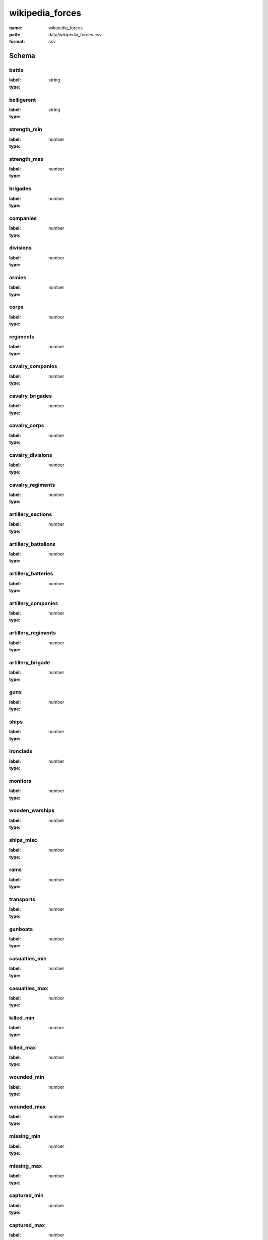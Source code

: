 wikipedia_forces
================================================================================

:name: wikipedia_forces
:path: data/wikipedia_forces.csv
:format: csv




Schema
-------


battle
++++++++++++++++++++++++++++++++++++++++++++++++++++++++++++++++++++++++++++++++++++++++++

:label: 
:type: string


       

belligerent
++++++++++++++++++++++++++++++++++++++++++++++++++++++++++++++++++++++++++++++++++++++++++

:label: 
:type: string


       

strength_min
++++++++++++++++++++++++++++++++++++++++++++++++++++++++++++++++++++++++++++++++++++++++++

:label: 
:type: number


       

strength_max
++++++++++++++++++++++++++++++++++++++++++++++++++++++++++++++++++++++++++++++++++++++++++

:label: 
:type: number


       

brigades
++++++++++++++++++++++++++++++++++++++++++++++++++++++++++++++++++++++++++++++++++++++++++

:label: 
:type: number


       

companies
++++++++++++++++++++++++++++++++++++++++++++++++++++++++++++++++++++++++++++++++++++++++++

:label: 
:type: number


       

divisions
++++++++++++++++++++++++++++++++++++++++++++++++++++++++++++++++++++++++++++++++++++++++++

:label: 
:type: number


       

armies
++++++++++++++++++++++++++++++++++++++++++++++++++++++++++++++++++++++++++++++++++++++++++

:label: 
:type: number


       

corps
++++++++++++++++++++++++++++++++++++++++++++++++++++++++++++++++++++++++++++++++++++++++++

:label: 
:type: number


       

regiments
++++++++++++++++++++++++++++++++++++++++++++++++++++++++++++++++++++++++++++++++++++++++++

:label: 
:type: number


       

cavalry_companies
++++++++++++++++++++++++++++++++++++++++++++++++++++++++++++++++++++++++++++++++++++++++++

:label: 
:type: number


       

cavalry_brigades
++++++++++++++++++++++++++++++++++++++++++++++++++++++++++++++++++++++++++++++++++++++++++

:label: 
:type: number


       

cavalry_corps
++++++++++++++++++++++++++++++++++++++++++++++++++++++++++++++++++++++++++++++++++++++++++

:label: 
:type: number


       

cavalry_divisions
++++++++++++++++++++++++++++++++++++++++++++++++++++++++++++++++++++++++++++++++++++++++++

:label: 
:type: number


       

cavalry_regiments
++++++++++++++++++++++++++++++++++++++++++++++++++++++++++++++++++++++++++++++++++++++++++

:label: 
:type: number


       

artillery_sections
++++++++++++++++++++++++++++++++++++++++++++++++++++++++++++++++++++++++++++++++++++++++++

:label: 
:type: number


       

artillery_battalions
++++++++++++++++++++++++++++++++++++++++++++++++++++++++++++++++++++++++++++++++++++++++++

:label: 
:type: number


       

artillery_batteries
++++++++++++++++++++++++++++++++++++++++++++++++++++++++++++++++++++++++++++++++++++++++++

:label: 
:type: number


       

artillery_companies
++++++++++++++++++++++++++++++++++++++++++++++++++++++++++++++++++++++++++++++++++++++++++

:label: 
:type: number


       

artillery_regiments
++++++++++++++++++++++++++++++++++++++++++++++++++++++++++++++++++++++++++++++++++++++++++

:label: 
:type: number


       

artillery_brigade
++++++++++++++++++++++++++++++++++++++++++++++++++++++++++++++++++++++++++++++++++++++++++

:label: 
:type: number


       

guns
++++++++++++++++++++++++++++++++++++++++++++++++++++++++++++++++++++++++++++++++++++++++++

:label: 
:type: number


       

ships
++++++++++++++++++++++++++++++++++++++++++++++++++++++++++++++++++++++++++++++++++++++++++

:label: 
:type: number


       

ironclads
++++++++++++++++++++++++++++++++++++++++++++++++++++++++++++++++++++++++++++++++++++++++++

:label: 
:type: number


       

monitors
++++++++++++++++++++++++++++++++++++++++++++++++++++++++++++++++++++++++++++++++++++++++++

:label: 
:type: number


       

wooden_warships
++++++++++++++++++++++++++++++++++++++++++++++++++++++++++++++++++++++++++++++++++++++++++

:label: 
:type: number


       

ships_misc
++++++++++++++++++++++++++++++++++++++++++++++++++++++++++++++++++++++++++++++++++++++++++

:label: 
:type: number


       

rams
++++++++++++++++++++++++++++++++++++++++++++++++++++++++++++++++++++++++++++++++++++++++++

:label: 
:type: number


       

transports
++++++++++++++++++++++++++++++++++++++++++++++++++++++++++++++++++++++++++++++++++++++++++

:label: 
:type: number


       

gunboats
++++++++++++++++++++++++++++++++++++++++++++++++++++++++++++++++++++++++++++++++++++++++++

:label: 
:type: number


       

casualties_min
++++++++++++++++++++++++++++++++++++++++++++++++++++++++++++++++++++++++++++++++++++++++++

:label: 
:type: number


       

casualties_max
++++++++++++++++++++++++++++++++++++++++++++++++++++++++++++++++++++++++++++++++++++++++++

:label: 
:type: number


       

killed_min
++++++++++++++++++++++++++++++++++++++++++++++++++++++++++++++++++++++++++++++++++++++++++

:label: 
:type: number


       

killed_max
++++++++++++++++++++++++++++++++++++++++++++++++++++++++++++++++++++++++++++++++++++++++++

:label: 
:type: number


       

wounded_min
++++++++++++++++++++++++++++++++++++++++++++++++++++++++++++++++++++++++++++++++++++++++++

:label: 
:type: number


       

wounded_max
++++++++++++++++++++++++++++++++++++++++++++++++++++++++++++++++++++++++++++++++++++++++++

:label: 
:type: number


       

missing_min
++++++++++++++++++++++++++++++++++++++++++++++++++++++++++++++++++++++++++++++++++++++++++

:label: 
:type: number


       

missing_max
++++++++++++++++++++++++++++++++++++++++++++++++++++++++++++++++++++++++++++++++++++++++++

:label: 
:type: number


       

captured_min
++++++++++++++++++++++++++++++++++++++++++++++++++++++++++++++++++++++++++++++++++++++++++

:label: 
:type: number


       

captured_max
++++++++++++++++++++++++++++++++++++++++++++++++++++++++++++++++++++++++++++++++++++++++++

:label: 
:type: number


       

killed_wounded_min
++++++++++++++++++++++++++++++++++++++++++++++++++++++++++++++++++++++++++++++++++++++++++

:label: 
:type: number


       

killed_wounded_max
++++++++++++++++++++++++++++++++++++++++++++++++++++++++++++++++++++++++++++++++++++++++++

:label: 
:type: number


       

wounded_missing_min
++++++++++++++++++++++++++++++++++++++++++++++++++++++++++++++++++++++++++++++++++++++++++

:label: 
:type: number


       

wounded_missing_max
++++++++++++++++++++++++++++++++++++++++++++++++++++++++++++++++++++++++++++++++++++++++++

:label: 
:type: number


       

captured_missing_min
++++++++++++++++++++++++++++++++++++++++++++++++++++++++++++++++++++++++++++++++++++++++++

:label: 
:type: number


       

captured_missing_max
++++++++++++++++++++++++++++++++++++++++++++++++++++++++++++++++++++++++++++++++++++++++++

:label: 
:type: number


       

losses_guns
++++++++++++++++++++++++++++++++++++++++++++++++++++++++++++++++++++++++++++++++++++++++++

:label: 
:type: string


       

losses_ships
++++++++++++++++++++++++++++++++++++++++++++++++++++++++++++++++++++++++++++++++++++++++++

:label: 
:type: number


       

losses_trains
++++++++++++++++++++++++++++++++++++++++++++++++++++++++++++++++++++++++++++++++++++++++++

:label: 
:type: number


       

losses_wagons
++++++++++++++++++++++++++++++++++++++++++++++++++++++++++++++++++++++++++++++++++++++++++

:label: 
:type: number


       

